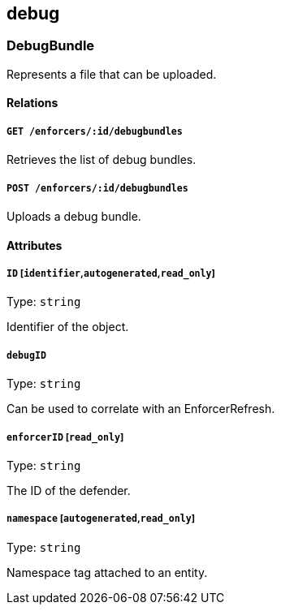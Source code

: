 == debug

=== DebugBundle

Represents a file that can be uploaded.

==== Relations

===== `GET /enforcers/:id/debugbundles`

Retrieves the list of debug bundles.

===== `POST /enforcers/:id/debugbundles`

Uploads a debug bundle.

==== Attributes

===== `ID` [`identifier`,`autogenerated`,`read_only`]

Type: `string`

Identifier of the object.

===== `debugID`

Type: `string`

Can be used to correlate with an EnforcerRefresh.

===== `enforcerID` [`read_only`]

Type: `string`

The ID of the defender.

===== `namespace` [`autogenerated`,`read_only`]

Type: `string`

Namespace tag attached to an entity.
